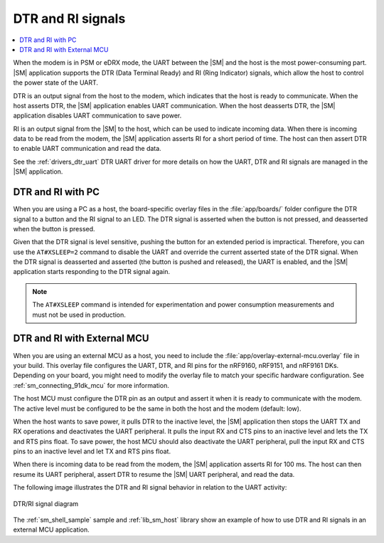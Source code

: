 .. _sm_dtr_ri:

DTR and RI signals
##################

.. contents::
   :local:
   :depth: 2

When the modem is in PSM or eDRX mode, the UART between the |SM| and the host is the most power-consuming part.
|SM| application supports the DTR (Data Terminal Ready) and RI (Ring Indicator) signals, which allow the host to control the power state of the UART.

DTR is an output signal from the host to the modem, which indicates that the host is ready to communicate.
When the host asserts DTR, the |SM| application enables UART communication.
When the host deasserts DTR, the |SM| application disables UART communication to save power.

RI is an output signal from the |SM| to the host, which can be used to indicate incoming data.
When there is incoming data to be read from the modem, the |SM| application asserts RI for a short period of time.
The host can then assert DTR to enable UART communication and read the data.

See the :ref:`drivers_dtr_uart` DTR UART driver for more details on how the UART, DTR and RI signals are managed in the |SM| application.

DTR and RI with PC
******************

When you are using a PC as a host, the board-specific overlay files in the :file:`app/boards/` folder configure the DTR signal to a button and the RI signal to an LED.
The DTR signal is asserted when the button is not pressed, and deasserted when the button is pressed.

Given that the DTR signal is level sensitive, pushing the button for an extended period is impractical.
Therefore, you can use the ``AT#XSLEEP=2`` command to disable the UART and override the current asserted state of the DTR signal.
When the DTR signal is deasserted and asserted (the button is pushed and released), the UART is enabled, and the |SM| application starts responding to the DTR signal again.

.. note::

   The ``AT#XSLEEP`` command is intended for experimentation and power consumption measurements and must not be used in production.

DTR and RI with External MCU
****************************

When you are using an external MCU as a host, you need to include the :file:`app/overlay-external-mcu.overlay` file in your build.
This overlay file configures the UART, DTR, and RI pins for the nRF9160, nRF9151, and nRF9161 DKs.
Depending on your board, you might need to modify the overlay file to match your specific hardware configuration.
See :ref:`sm_connecting_91dk_mcu` for more information.

The host MCU must configure the DTR pin as an output and assert it when it is ready to communicate with the modem.
The active level must be configured to be the same in both the host and the modem (default: low).

When the host wants to save power, it pulls DTR to the inactive level, the |SM| application then stops the UART TX and RX operations and deactivates the UART peripheral.
It pulls the input RX and CTS pins to an inactive level and lets the TX and RTS pins float.
To save power, the host MCU should also deactivate the UART peripheral, pull the input RX and CTS pins to an inactive level and let TX and RTS pins float.

When there is incoming data to be read from the modem, the |SM| application asserts RI for 100 ms.
The host can then resume its UART peripheral, assert DTR to resume the |SM| UART peripheral, and read the data.

The following image illustrates the DTR and RI signal behavior in relation to the UART activity:

.. figure:: /images/dtr_ri.svg
   :align: center
   :alt: DTR/RI signal diagram
   :width: 600px

   DTR/RI signal diagram

The :ref:`sm_shell_sample` sample and :ref:`lib_sm_host` library show an example of how to use DTR and RI signals in an external MCU application.
